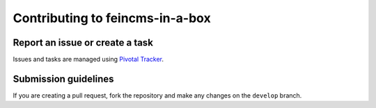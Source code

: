 ================================
Contributing to feincms-in-a-box
================================

Report an issue or create a task
================================

Issues and tasks are managed using
`Pivotal Tracker <https://www.pivotaltracker.com/n/projects/1156128>`_.


Submission guidelines
=====================

If you are creating a pull request, fork the repository and make any changes
on the ``develop`` branch.
